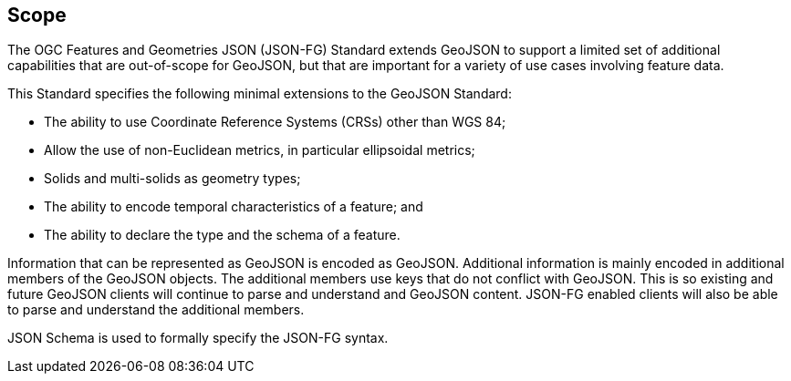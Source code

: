 == Scope

The OGC Features and Geometries JSON (JSON-FG) Standard extends GeoJSON to support a limited set of additional capabilities that are out-of-scope for GeoJSON, but that are important for a variety of use cases involving feature data.

This Standard specifies the following minimal extensions to the GeoJSON Standard:

* The ability to use Coordinate Reference Systems (CRSs) other than WGS 84;
* Allow the use of non-Euclidean metrics, in particular ellipsoidal metrics;
* Solids and multi-solids as geometry types;
* The ability to encode temporal characteristics of a feature; and
* The ability to declare the type and the schema of a feature.

Information that can be represented as GeoJSON is encoded as GeoJSON. Additional information is mainly encoded in additional members of the GeoJSON objects. The additional members use keys that do not conflict with GeoJSON. This is so existing and future GeoJSON clients will continue to parse and understand and GeoJSON content.  JSON-FG enabled clients will also be able to parse and understand the additional members.

JSON Schema is used to formally specify the JSON-FG syntax.
